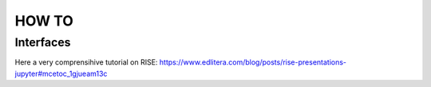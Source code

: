 
HOW TO
=========


Interfaces
----------


Here a very comprensihive tutorial on RISE: https://www.edlitera.com/blog/posts/rise-presentations-jupyter#mcetoc_1gjueam13c
